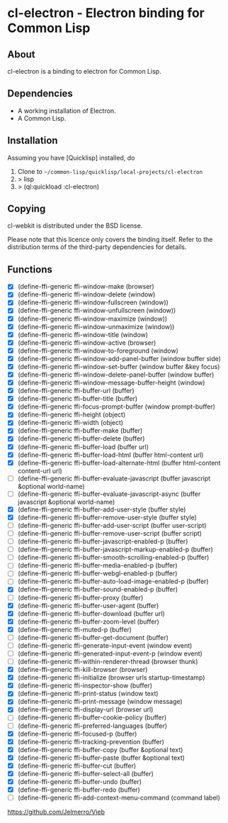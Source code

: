 * cl-electron - Electron binding for Common Lisp

** About
 cl-electron is a binding to electron for Common Lisp.

** Dependencies
- A working installation of Electron.
- A Common Lisp.

** Installation
Assuming you have [Quicklisp] installed, do

1. Clone to =~/common-lisp/quicklisp/local-projects/cl-electron=
2. > lisp
3. > (ql:quickload :cl-electron)

** Copying
cl-webkit is distributed under the BSD license.

Please note that this licence only covers the binding itself. Refer to
the distribution terms of the third-party dependencies for details.

** Functions
+ [X] (define-ffi-generic ffi-window-make (browser)
+ [X] (define-ffi-generic ffi-window-delete (window)
+ [X] (define-ffi-generic ffi-window-fullscreen (window))
+ [X] (define-ffi-generic ffi-window-unfullscreen (window))
+ [X] (define-ffi-generic ffi-window-maximize (window))
+ [X] (define-ffi-generic ffi-window-unmaximize (window))
+ [X] (define-ffi-generic ffi-window-title (window)
+ [X] (define-ffi-generic ffi-window-active (browser)
+ [X] (define-ffi-generic ffi-window-to-foreground (window)
+ [X] (define-ffi-generic ffi-window-add-panel-buffer (window buffer side)
+ [X] (define-ffi-generic ffi-window-set-buffer (window buffer &key focus)
+ [X] (define-ffi-generic ffi-window-delete-panel-buffer (window buffer)
+ [X] (define-ffi-generic ffi-window-message-buffer-height (window)
+ [X] (define-ffi-generic ffi-buffer-url (buffer)
+ [X] (define-ffi-generic ffi-buffer-title (buffer)
+ [X] (define-ffi-generic ffi-focus-prompt-buffer (window prompt-buffer)
+ [X] (define-ffi-generic ffi-height (object)
+ [X] (define-ffi-generic ffi-width (object)
+ [X] (define-ffi-generic ffi-buffer-make (buffer)
+ [X] (define-ffi-generic ffi-buffer-delete (buffer)
+ [X] (define-ffi-generic ffi-buffer-load (buffer url)
+ [X] (define-ffi-generic ffi-buffer-load-html (buffer html-content url)
+ [X] (define-ffi-generic ffi-buffer-load-alternate-html (buffer html-content content-url url)
+ [ ] (define-ffi-generic ffi-buffer-evaluate-javascript (buffer javascript &optional world-name)
+ [ ] (define-ffi-generic ffi-buffer-evaluate-javascript-async (buffer javascript &optional world-name)
+ [X] (define-ffi-generic ffi-buffer-add-user-style (buffer style)
+ [X] (define-ffi-generic ffi-buffer-remove-user-style (buffer style)
+ [ ] (define-ffi-generic ffi-buffer-add-user-script (buffer user-script)
+ [ ] (define-ffi-generic ffi-buffer-remove-user-script (buffer script)
+ [ ] (define-ffi-generic ffi-buffer-javascript-enabled-p (buffer)
+ [ ] (define-ffi-generic ffi-buffer-javascript-markup-enabled-p (buffer)
+ [ ] (define-ffi-generic ffi-buffer-smooth-scrolling-enabled-p (buffer)
+ [ ] (define-ffi-generic ffi-buffer-media-enabled-p (buffer)
+ [ ] (define-ffi-generic ffi-buffer-webgl-enabled-p (buffer)
+ [ ] (define-ffi-generic ffi-buffer-auto-load-image-enabled-p (buffer)
+ [X] (define-ffi-generic ffi-buffer-sound-enabled-p (buffer)
+ [ ] (define-ffi-generic ffi-buffer-proxy (buffer)
+ [X] (define-ffi-generic ffi-buffer-user-agent (buffer)
+ [X] (define-ffi-generic ffi-buffer-download (buffer url)
+ [X] (define-ffi-generic ffi-buffer-zoom-level (buffer)
+ [X] (define-ffi-generic ffi-muted-p (buffer)
+ [ ] (define-ffi-generic ffi-buffer-get-document (buffer)
+ [ ] (define-ffi-generic ffi-generate-input-event (window event)
+ [ ] (define-ffi-generic ffi-generated-input-event-p (window event)
+ [ ] (define-ffi-generic ffi-within-renderer-thread (browser thunk)
+ [X] (define-ffi-generic ffi-kill-browser (browser)
+ [X] (define-ffi-generic ffi-initialize (browser urls startup-timestamp)
+ [X] (define-ffi-generic ffi-inspector-show (buffer)
+ [X] (define-ffi-generic ffi-print-status (window text)
+ [X] (define-ffi-generic ffi-print-message (window message)
+ [X] (define-ffi-generic ffi-display-url (browser url)
+ [ ] (define-ffi-generic ffi-buffer-cookie-policy (buffer)
+ [ ] (define-ffi-generic ffi-preferred-languages (buffer)
+ [X] (define-ffi-generic ffi-focused-p (buffer)
+ [X] (define-ffi-generic ffi-tracking-prevention (buffer)
+ [X] (define-ffi-generic ffi-buffer-copy (buffer &optional text)
+ [X] (define-ffi-generic ffi-buffer-paste (buffer &optional text)
+ [X] (define-ffi-generic ffi-buffer-cut (buffer)
+ [X] (define-ffi-generic ffi-buffer-select-all (buffer)
+ [X] (define-ffi-generic ffi-buffer-undo (buffer)
+ [X] (define-ffi-generic ffi-buffer-redo (buffer)
+ [ ] (define-ffi-generic ffi-add-context-menu-command (command label)

https://github.com/Jelmerro/Vieb
